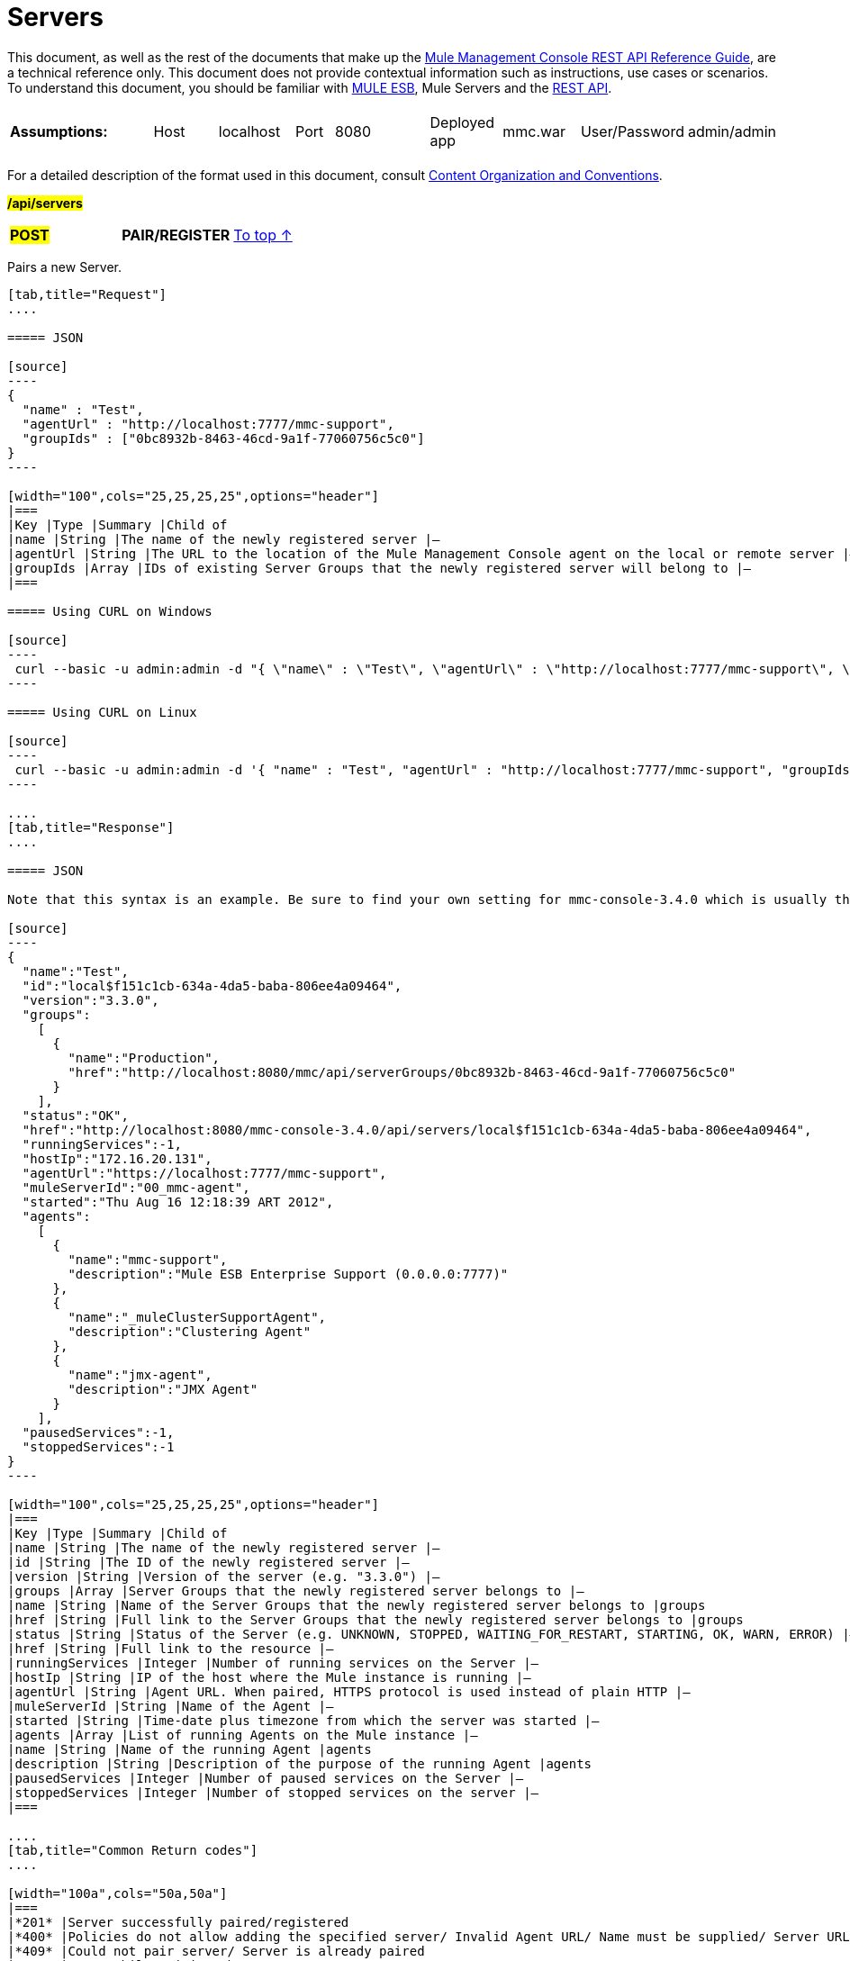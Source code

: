 = Servers

This document, as well as the rest of the documents that make up the link:/documentation/display/current/REST+API+Reference[Mule Management Console REST API Reference Guide], are a technical reference only. This document does not provide contextual information such as instructions, use cases or scenarios. To understand this document, you should be familiar with http://www.mulesoft.org/documentation/display/MULE3USER/Home[MULE ESB], Mule Servers and the link:/documentation/display/current/Using+the+Management+Console+API[REST API].

[width="100a",cols="20a,20a,20a,20a,20a"]
|===
|*Assumptions:* |
[width="100a",cols="50a,50a"]
!===
!Host !localhost
!===

|
[width="100a",cols="50a,50a"]
!===
!Port !8080
!===

|
[width="100a",cols="50a,50a"]
!===
!Deployed app !mmc.war
!===

|
[width="100a",cols="50a,50a"]
!===
!User/Password !admin/admin
!=== 
|===

For a detailed description of the format used in this document, consult link:/documentation/display/current/Using+the+Management+Console+API[Content Organization and Conventions].

#*/api/servers*#

[width="100a",cols="33a,33a,33a"]
|===
|#*POST*#
|*PAIR/REGISTER*
|
link:#Servers-top[To top ↑]
|===

Pairs a new Server.

[tabs]
------
[tab,title="Request"]
....

===== JSON

[source]
----
{
  "name" : "Test",
  "agentUrl" : "http://localhost:7777/mmc-support",
  "groupIds" : ["0bc8932b-8463-46cd-9a1f-77060756c5c0"]
}
----

[width="100",cols="25,25,25,25",options="header"]
|===
|Key |Type |Summary |Child of
|name |String |The name of the newly registered server |—
|agentUrl |String |The URL to the location of the Mule Management Console agent on the local or remote server |—
|groupIds |Array |IDs of existing Server Groups that the newly registered server will belong to |—
|===

===== Using CURL on Windows

[source]
----
 curl --basic -u admin:admin -d "{ \"name\" : \"Test\", \"agentUrl\" : \"http://localhost:7777/mmc-support\", \"groupIds\":[\"0bc8932b-8463-46cd-9a1f-77060756c5c0\"] }" --header "Content-Type: application/json" http://localhost:8080/mmc/api/servers
----

===== Using CURL on Linux

[source]
----
 curl --basic -u admin:admin -d '{ "name" : "Test", "agentUrl" : "http://localhost:7777/mmc-support", "groupIds":["0bc8932b-8463-46cd-9a1f-77060756c5c0"] }' --header 'Content-Type: application/json' http://localhost:8080/mmc/api/servers
----

....
[tab,title="Response"]
....

===== JSON

Note that this syntax is an example. Be sure to find your own setting for mmc-console-3.4.0 which is usually the name of the .war file.

[source]
----
{
  "name":"Test",
  "id":"local$f151c1cb-634a-4da5-baba-806ee4a09464",
  "version":"3.3.0",
  "groups":
    [
      {
        "name":"Production",
        "href":"http://localhost:8080/mmc/api/serverGroups/0bc8932b-8463-46cd-9a1f-77060756c5c0"
      }
    ],
  "status":"OK",
  "href":"http://localhost:8080/mmc-console-3.4.0/api/servers/local$f151c1cb-634a-4da5-baba-806ee4a09464",
  "runningServices":-1,
  "hostIp":"172.16.20.131",
  "agentUrl":"https://localhost:7777/mmc-support",
  "muleServerId":"00_mmc-agent",
  "started":"Thu Aug 16 12:18:39 ART 2012",
  "agents":
    [
      {
        "name":"mmc-support",
        "description":"Mule ESB Enterprise Support (0.0.0.0:7777)"
      },
      {
        "name":"_muleClusterSupportAgent",
        "description":"Clustering Agent"
      },
      {
        "name":"jmx-agent",
        "description":"JMX Agent"
      }
    ],
  "pausedServices":-1,
  "stoppedServices":-1
}
----

[width="100",cols="25,25,25,25",options="header"]
|===
|Key |Type |Summary |Child of
|name |String |The name of the newly registered server |—
|id |String |The ID of the newly registered server |—
|version |String |Version of the server (e.g. "3.3.0") |—
|groups |Array |Server Groups that the newly registered server belongs to |—
|name |String |Name of the Server Groups that the newly registered server belongs to |groups
|href |String |Full link to the Server Groups that the newly registered server belongs to |groups
|status |String |Status of the Server (e.g. UNKNOWN, STOPPED, WAITING_FOR_RESTART, STARTING, OK, WARN, ERROR) |—
|href |String |Full link to the resource |—
|runningServices |Integer |Number of running services on the Server |—
|hostIp |String |IP of the host where the Mule instance is running |—
|agentUrl |String |Agent URL. When paired, HTTPS protocol is used instead of plain HTTP |—
|muleServerId |String |Name of the Agent |—
|started |String |Time-date plus timezone from which the server was started |—
|agents |Array |List of running Agents on the Mule instance |—
|name |String |Name of the running Agent |agents
|description |String |Description of the purpose of the running Agent |agents
|pausedServices |Integer |Number of paused services on the Server |—
|stoppedServices |Integer |Number of stopped services on the server |—
|===

....
[tab,title="Common Return codes"]
....

[width="100a",cols="50a,50a"]
|===
|*201* |Server successfully paired/registered
|*400* |Policies do not allow adding the specified server/ Invalid Agent URL/ Name must be supplied/ Server URL must be supplied/ A server with that name already exists
|*409* |Could not pair server/ Server is already paired
|*500* |Error while pairing the Server
|===

....
[tab,title="MMC version"]
....

[width="100a",cols="50a,50a"]
|===
|From |3.2.2
|===

....
------

[width="100a",cols="33a,33a,33a"]
|===
|*GET*
|*LIST ALL*
|
link:#Servers-top[To top ↑]
|===

Lists all available Servers.

[tabs]
------
[tab,title="Request"]
....

===== SYNTAX

Note that this syntax is an example. Be sure to find your own setting for mmc-console-3.4.0 which is usually the name of the .war file.

[source]
----
GET http://localhost:8080/mmc-console-3.4.0/api/servers[?group={serverGroupId}]
----

[width="100",cols="25,25,25,25",options="header"]
|===
|Key |Type |Summary |Child of
|serverGroupId |String |(Optional) ID of a Server Group. If specified, only servers belonging to that Server Group are displayed. If not specified, results are not filtered |—
|===

===== Using CURL

----
 curl --basic -u admin:admin http://localhost:8080/mmc-console-3.4.0/api/servers
----

....
[tab,title="Response"]
....

===== JSON

Note that this syntax is an example. Be sure to find your own setting for mmc-console-3.4.0 which is usually the name of the .war file.

[source]
----
{
  "total":1,
  "data":
    [
      {
        "name":"Test",
        "id":"local$a89eb3d0-68b9-44a0-9f6b-712b0895f469",
        "version":"3.3.0",
        "groups":
          [
            {
              "name":"Production",
              "href":"http://localhost:8080/mmc-console-3.4.0/api/serverGroups/0bc8932b-8463-46cd-9a1f-77060756c5c0"
            }
          ],
        "status":"OK",
        "href":"http://localhost:8080/mmc-console-3.4.0/api/servers/local$a89eb3d0-68b9-44a0-9f6b-712b0895f469",
        "runningServices":4,"hostIp":"172.16.20.131",
        "agentUrl":"https://localhost:7777/mmc-support",
        "muleServerId":"00_mmc-agent",
        "started":"Thu Aug 16 12:18:39 ART 2012",
        "agents":
          [
            {
              "name":"mmc-support",
              "description":"Mule ESB Enterprise Support (0.0.0.0:7777)"
            },
            {
              "name":"_muleClusterSupportAgent",
              "description":"Clustering Agent"
            },
            {
              "name":"jmx-agent",
              "description":"JMX Agent"
            }
          ],
        "pausedServices":0,
        "stoppedServices":0
      }
    ]
}
----

[width="100",cols="25,25,25,25",options="header"]
|===
|Key |Type |Summary |Child of
|total |Integer |Number of available registered servers |—
|data |Array |Available servers details |—
|name |String |The name of the newly registered server |data
|id |String |The ID of the newly registered server |data
|version |String |Version of the server |data
|groups |Array |Server Groups that the newly registered server belongs to |data
|name |String |Name of the Server Groups that the newly registered server belongs to |groups
|status |String |Status of the Server (e.g. OK, STOPPED) |—
|href |String |Full link to the Server Groups that the newly registered server belongs to |groups
|runningServices |Integer |IntegerNumber of running services on the Server |data
|hostIp |String |IP of the host where the Mule instance is running |data
|agentUrl |String |Agent URL. When paired, the HTTPS protocol is used instead of plain HTTP |data
|muleServerId |String |Name of the Agent |data
|started |String |Time-date plus timezone from which the server was started |data
|agents |Array |List of running Agents on the Mule instance |data
|name |String |Name of the running Agent |agents
|description |String |Description of the running Agent purpose |agents
|pausedServices |Integer |Number of paused services on the Server |data
|stoppedServices |Integer |Number of stopped services on the server |data
|===

....
[tab,title="Common Return codes"]
....

[width="100a",cols="50a,50a"]
|===
|*200* |The operation was successful
|*401* |Unauthorized user
|*404* |A server group with that ID was not found
|===

....
[tab,title="MMC version"]
....

[width="100a",cols="50a,50a"]
|===
|From |3.2.2
|===

....
------

#*/api/server/\{serverId}*#

[width="100a",cols="33a,33a,33a"]
|===
|
*GET*
|
===== LIST
|
link:#Servers-top[To top ↑]
|===

Lists details for a specific Server.

[tabs]
------
[tab,title="Request"]
....

===== SYNTAX

Note that this syntax is an example. Be sure to find your own setting for mmc-console-3.4.0 which is usually the name of the .war file.

[source]
----
GET http://localhost:8080/mmc-console-3.4.0/api/servers/{serverId}
----

[width="100",cols="25,25,25,25",options="header"]
|===
|Key |Type |Summary |Child of
|serverId |String |ID of the server to be listed. Invoke link:#Servers-listAll[LIST ALL] to obtain it |—
|===

===== Using CURL on Windows

----
 curl --basic -u admin:admin http://localhost:8080/mmc-console-3.4.0/api/servers/local$97e3c184-09ed-423e-a5a5-9b94713a9e36
----

===== Using CURL on Linux

----
 curl --basic -u admin:admin 'http://localhost:8080/mmc-console-3.4.0/api/servers/local$97e3c184-09ed-423e-a5a5-9b94713a9e36'
----

....
[tab,title="Response"]
....

===== JSON

[source]
----
{
  "name":"Test",
  "id":"local$a89eb3d0-68b9-44a0-9f6b-712b0895f469",
  "version":"3.3.0",
  "groups":
    [
      {
        "name":"Production",
        "href":"http://localhost:8080/mmc-console-3.4.0/api/serverGroups/0bc8932b-8463-46cd-9a1f-77060756c5c0"
      }
    ],
  "status":"OK",
  "href":"http://localhost:8080/mmc-console-3.4.0/api/servers/local$a89eb3d0-68b9-44a0-9f6b-712b0895f469",
  "runningServices":4,
  "hostIp":"172.16.20.131",
  "agentUrl":"https://localhost:7777/mmc-support",
  "muleServerId":"00_mmc-agent",
  "started":"Thu Aug 16 12:18:39 ART 2012",
  "agents":
    [
      {
        "name":"mmc-support",
        "description":"Mule ESB Enterprise Support (0.0.0.0:7777)"
      },
      {
        "name":"_muleClusterSupportAgent",
        "description":"Clustering Agent"
      },
      {
        "name":"jmx-agent",
        "description":"JMX Agent"
      }
    ],
  "pausedServices":0,
  "stoppedServices":0
}
----

[width="100",cols="25,25,25,25",options="header"]
|===
|Key |Type |Summary |Child of
|name |String |The name of the newly registered server |—
|id |String |The ID of the newly registered server |—
|version |String |Version of the server |—
|groups |Array |Server Groups that the newly registered server belongs to |—
|name |String |Name of the Server Groups that the newly registered server belongs to |groups
|href |String |Full link to the Server Groups that the newly registered server belongs to |groups
|status |String |Status of the Server (e.g. OK, STOPPED) |—
|href |String |Full link to the Server Groups that the newly registered server belongs to |groups
|runningServices |Integer |Number of running services on the Server |—
|hostIp |String |IP of the host where the Mule instance is running |—
|agentUrl |String |Agent URL. When paired, the HTTPS protocol is used instead of plain HTTP |—
|muleServerId |String |Name of the Agent |—
|started |String |Time-date plus timezone from which the server was started |—
|agents |Array |List of running Agents on the Mule instance |—
|name |String |Name of the running Agent |agents
|description |String |Description of the running Agent purpose |agents
|pausedServices |Integer |Number of paused services on the Server |—
|stoppedServices |Integer |Number of stopped services on the server |—
|===

....
[tab,title="Common Return codes"]
....

[width="100a",cols="50a,50a"]
|===
|*401* |Unauthorized user
|*404* |A server with that ID was not found
|===

....
[tab,title="MMC version"]
....

[width="100a",cols="50a,50a"]
|===
|From |3.2.2
|===

....
------

[width="100a",cols="33a,33a,33a"]
|===
|
#*DELETE*#
|
===== UNPAIR/UNREGISTER
|
link:#Servers-top[To top ↑]
|===

Unpairs/unregister a specific Server.

[tabs]
------
[tab,title="Request"]
....

===== SYNTAX

Note that this syntax is an example. Be sure to find your own setting for mmc-console-3.4.0 which is usually the name of the .war file.

[source]
----
DELETE http://localhost:8080/mmc-console-3.4.0/api/servers/{serverId}
----

[width="100",cols="25,25,25,25",options="header"]
|===
|Key |Type |Summary |Child of
|serverId |String |Id of the server to be unpaired/unregistered. Invoke link:#Servers-listAll[LIST ALL] to obtain it |—
|===

===== Using CURL on Windows

[source]
----
 curl --basic -u admin:admin -X DELETE http://localhost:8080/mmc-console-3.4.0/api/servers/local$a89eb3d0-68b9-44a0-9f6b-712b0895f469
----

===== Using CURL on Linux

[source]
----
 curl --basic -u admin:admin -X DELETE 'http://localhost:8080/mmc-console-3.4.0/api/servers/local$a89eb3d0-68b9-44a0-9f6b-712b0895f469'
----

....
[tab,title="Response"]
....

===== JSON

`200 OK`

....
[tab,title="Common Return codes"]
....

[width="100a",cols="50a,50a"]
|===
|*200* |The operation was successful
|*401* |Unauthorized user
|*404* |A Server with that ID was not found
|*500* |Error while unregistering the server
|===

....
[tab,title="MMC version"]
....

[width="100a",cols="50a,50a"]
|===
|From |3.2.2
|===

....
------

*/api/servers/\{serverId}*

[width="100a",cols="33a,33a,33a"]
|===
|#*PUT*#
|*UPDATE*
|
link:#Servers-top[To top ↑]
|===

Updates a specific Server.

[tabs]
------
[tab,title="Request"]
....

===== JSON

[source]
----
{
  "name": "New Server Name",
  "groups":
    [
      "local$1b8ee6e2-043c-403c-b404-af3aa74d6f92", "local$1b8ee6e5-047c-403c-b404-af3aa74d6f59"
    ]
}
----

[width="100",cols="25,25,25,25",options="header"]
|===
|Key |Type |Summary |Child of
|name |String |New name for the Server |—
|groups |Array |List of Server Groups that the Server will belong to |—
|===

===== Using CURL on Windows

[source]
----
 curl --basic -u admin:admin -X PUT -d "{ \"name\" : \"New Server Name\", \"groups\":[{\"href\":\"0bc8932b-8463-46cd-9a1f-77060756c5c0\"}]}" --header "Content-Type: application/json" http://localhost:8080/mmc-console-3.4.0/api/servers/local$a89eb3d0-68b9-44a0-9f6b-712b0895f469
----

===== Using CURL on Linux

[source]
----
 curl --basic -u admin:admin -X PUT -d '{"name" : "New Server Name", "groups":[{"href":"0bc8932b-8463-46cd-9a1f-77060756c5c0"}]}' --header 'Content-Type: application/json' 'http://localhost:8080/mmc-console-3.4.0/api/servers/local$a89eb3d0-68b9-44a0-9f6b-712b0895f469'
----

....
[tab,title="Response"]
....

===== JSON

Note that this syntax is an example. Be sure to find your own setting for mmc-console-3.4.0 which is usually the name of the .war file.

[source]
----
{
  "name":"New Server Name",
  "id":"local$a89eb3d0-68b9-44a0-9f6b-712b0895f469",
  "version":"3.3.0",
  "groups":
    [
      {
        "name":"Production",
        "href":"http://localhost:8080/mmc-console-3.4.0/api/serverGroups/0bc8932b-8463-46cd-9a1f-77060756c5c0"
      }
    ],
  "status":"OK",
  "href":"http://localhost:8080/mmc-console-3.4.0/api/servers/local$a89eb3d0-68b9-44a0-9f6b-712b0895f469",
  "runningServices":4,
  "hostIp":"172.16.20.131",
  "agentUrl":"https://localhost:7777/mmc-support",
  "muleServerId":"00_mmc-agent",
  "started":"Thu Aug 16 12:18:39 ART 2012",
  "agents":
    [
      {
        "name":"mmc-support",
        "description":"Mule ESB Enterprise Support (0.0.0.0:7777)"
      },
      {
        "name":"_muleClusterSupportAgent",
        "description":"Clustering Agent"
      },
      {
        "name":"jmx-agent",
        "description":"JMX Agent"
      }
    ],
  "pausedServices":0,
  "stoppedServices":0
}
----

[width="100",cols="25,25,25,25",options="header"]
|===
|Key |Type |Summary |Child of
|name |String |The name of the newly registered server |—
|id |String |The ID of the newly registered server |—
|version |String |Version of the server |—
|groups |Array |Server Groups that the newly registered server belongs to |—
|name |String |Name of the Server Groups that the newly registered server belongs to |groups
|status |String |Status of the Server (e.g. OK, STOPPED) |—
|href |String |Full link to the Server Groups that the newly registered server belongs to |groups
|runningServices |Integer |Number of running services on the Server |—
|hostIp |String |IP of the host where the Mule instance is running |—
|agentUrl |String |Agent URL. When paired, the HTTPS protocol is used instead of plain HTTP |—
|muleServerId |String |Name of the Agent |—
|started |String |Time-date plus timezone from which the server was started |—
|agents |Array |List of running Agents on the Mule instance |—
|name |String |Name of the running Agent |agents
|description |String |Description of the running Agent purpose |agents
|pausedServices |Integer |Number of paused services on the Server |—
|stoppedServices |Integer |Number of stopped services on the server |—
|===

....
[tab,title="Common Return codes"]
....

[width="100a",cols="50a,50a"]
|===
|*200* |The operation was successful
|*401* |Unauthorized user
|*404* |A Server with that ID was not found
|*500* |Error while updating server
|===

....
[tab,title="MMC version"]
....

[width="100a",cols="50a,50a"]
|===
|From |3.2.2
|===

....
------

#*/api/servers/\{serverId}/applications*#

[width="100a",cols="33a,33a,33a"]
|===
|#*GET*#
|*LIST APPLICATIONS*
|
link:#Servers-top[To top ↑]
|===

Lists all available deployed applications on a specific Server.

[tabs]
------
[tab,title="Request"]
....

===== SYNTAX

Note that this syntax is an example. Be sure to find your own setting for mmc-console-3.4.0 which is usually the name of the .war file. Further, serverId must reference your own server.

[source]
----
GET http://localhost:8080/mmc-console-3.4.0/api/servers/{serverId}/applications
----

[width="100",cols="25,25,25,25",options="header"]
|===
|Key |Type |Summary |Child of
|serverId |String |ID of a Server |—
|===

===== Using CURL on Windows

[source]
----
 curl --basic -u admin:admin http://localhost:8080/mmc-console-3.4.0/api/servers/local$a89eb3d0-68b9-44a0-9f6b-712b0895f469/applications
----

===== Using CURL on Linux

[source]
----
 curl --basic -u admin:admin 'http://localhost:8080/mmc-console-3.4.0/api/servers/local$a89eb3d0-68b9-44a0-9f6b-712b0895f469/applications'
----

....
[tab,title="Response"]
....

===== JSON

[source]
----
{
  "total":3,
  "data":[
    {
      "name":"mule-example-hello",
      "status":"STARTED",
      "configResources": ["mule-config.xml"],
      "appProperties":
        {
          "app.home":"C:\\mule-enterprise-standalone\\apps\\mule-example-hello",
          "app.name":"mule-example-hello"
        },
      "redeploymentEnabled":true,
      "parentFirstClassLoader":false
    },
    {
      "name":"00_mmc-agent",
      "status":"STARTED",
      "configResources":["mule-config.xml"],
      "appProperties":
        {
          "app.home":"C:\\mule-enterprise-standalone\\apps\\00_mmc-agent",
          "app.name":"00_mmc-agent"
        },
      "redeploymentEnabled":false,
      "parentFirstClassLoader":false
    },
    {
      "name":"default",
      "status":"STARTED",
      "configResources":["mule-config.xml"],
      "appProperties":
        {
          "app.home":"C:\\mule-enterprise-standalone\\apps\\default",
          "app.name":"default"
        },
      "redeploymentEnabled":true,
      "parentFirstClassLoader":false
    }
  ]
}
----

[width="100",cols="25,25,25,25",options="header"]
|===
|Key |Type |Summary |Child of
|total |Integer |Number of applications currently deployed |—
|data |Array |List of deployed applications |—
|name |String |Name of the application |data
|status |String |Status of the deployed application |data
|configResources |Array |List of files specifying flow(s) configuration |data
|appProperties |Array |Properties of the deployed application |data
|app.home |String |Fully qualified path to the application |appProperties
|app.name |String |Application name |appProperties
|redeploymentEnabled |Boolean |If true, application can be redeployed |data
|parentFirstClassLoader |Boolean |[DEPRECATED] |data
|===

....
[tab,title="Common Return codes"]
....

[width="100a",cols="50a,50a"]
|===
|*200* |The operation was successful
|===

....
[tab,title="MMC version"]
....

[width="100a",cols="50a,50a"]
|===
|From |3.2.2
|===

....
------

#*/api/servers/\{serverId}/restart*#

[width="100a",cols="33a,33a,33a"]
|===
|*POST*
|*PERFORM RESTART*
|
link:#Servers-top[To top ↑]
|===

Restarts a Server.

[tabs]
------
[tab,title="Request"]
....

===== SYNTAX

Note that this syntax is an example. Be sure to find your own setting for mmc-console-3.4.0 which is usually the name of the .war file. Further, serverId must reference your own server.

`POST http://localhost:8080/mmc-console-3.4.0/api/servers/{serverId}/restart`

[width="100",cols="25,25,25,25",options="header"]
|===
|Key |Type |Summary |Child of
|serverId |String |ID of a registered server |—
|===

===== Using CURL on Windows

[source]
----
 curl --basic -u admin:admin http://localhost:8080/mmc-console-3.4.0/api/servers/local$a89eb3d0-68b9-44a0-9f6b-712b0895f469/restart
----

===== Using CURL on Linux

[source]
----
 curl --basic -u admin:admin 'http://localhost:8080/mmc-console-3.4.0/api/servers/local$a89eb3d0-68b9-44a0-9f6b-712b0895f469/restart'
----

....
[tab,title="Response"]
....

===== JSON

`200 OK`

....
[tab,title="Common Return codes"]
....

[width="100a",cols="50a,50a"]
|===
|*200* |The operation was successful
|*500* |Internal server error
|===

....
[tab,title="MMC version"]
....

[width="100a",cols="50a,50a"]
|===
|From |3.2.2
|===

....
------

#*/api/servers/\{serverId}/stop*#

[width="100a",cols="33a,33a,33a"]
|===
|*POST*
|*PERFORM STOP*
|
link:#Servers-top[To top ↑]
|===

Stops a Server.

[tabs]
------
[tab,title="Request"]
....

===== SYNTAX

Note that this syntax is an example. Be sure to find your own setting for mmc-console-3.4.0 which is usually the name of the .war file. Further, serverId must reference your own server.

[source]
----
POST http://localhost:8080/mmc-console-3.4.0/api/servers/{serverId}/stop
----

[width="100",cols="25,25,25,25",options="header"]
|===
|Key |Type |Summary |Child of
|serverId |String |ID of a registered server |—
|===

===== Using CURL on Windows

[source]
----
 curl --basic -u admin:admin http://localhost:8080/mmc-console-3.4.0/api/servers/local$a89eb3d0-68b9-44a0-9f6b-712b0895f469/stop
----

===== Using CURL on Linux

[source]
----
 curl --basic -u admin:admin 'http://localhost:8080/mmc-console-3.4.0/api/servers/local$a89eb3d0-68b9-44a0-9f6b-712b0895f469/stop'
----

....
[tab,title="Response"]
....

===== JSON

`200 OK`

....
[tab,title="Common Return codes"]
....

[width="100a",cols="50a,50a"]
|===
|*200* |The operation was successful
|*500* |Internal server error
|===

....
[tab,title="MMC version"]
....

[width="100a",cols="50a,50a"]
|===
|From |3.2.2
|===
....
------

== Server Files

#*/api/server/\{serverId}/files*#

[width="100a",cols="33a,33a,33a"]
|===
|*GET*
|*LIST FILES*
|
link:#Servers-top[To top ↑]
|===

Lists files on a specific Server.

[tabs]
------
[tab,title="Request"]
....

===== SYNTAX

Note that this syntax is an example. Be sure to find your own setting for mmc-console-3.4.0 which is usually the name of the .war file. Further, serverId must reference your own server.

`GET http://localhost:8080/mmc-console-3.4.0/api/servers/{serverId}/files`

[width="100",cols="25,25,25,25",options="header"]
|===
|Key |Type |Summary |Child of
|serverId |String |ID of the server to be listed. Invoke link:#Servers-listAll[LIST ALL] to obtain it |—
|===

===== Using CURL on Windows

[source]
----
 curl --basic -u admin:admin http://localhost:8080/mmc-console-3.4.0/api/servers/local$97e3c184-09ed-423e-a5a5-9b94713a9e36/files
----

===== Using CURL on Linux

[source]
----
 curl --basic -u admin:admin 'http://localhost:8080/mmc-console-3.4.0/api/servers/local$97e3c184-09ed-423e-a5a5-9b94713a9e36/files'
----

....
[tab,title="Response"]
....

[source]
----
{
  "total":12,
  "data":
    [
      {
        "name":".mule",
        "size":4096,
        "absolutePath":"C:\\mule-enterprise-standalone\\.mule",
        "directory":true,
        "lastModified":1345835067600,
        "friendlySize":"",
        "userCanExecute":true,
        "userCanRead":true,
        "userCanWrite":true,
        "friendlyName":".mule/"
      },
    "..."
      {
        "name":"README.txt",
        "size":4559,
        "absolutePath":"C:\\mule-enterprise-standalone\\README.txt",
        "directory":false,
        "lastModified":1339032294000,
        "friendlySize":"4 KB",
        "userCanExecute":true,
        "userCanRead":true,
        "userCanWrite":true,
        "friendlyName":"README.txt"
      }
    ]
}
----


===== JSON

[width="100",cols="25,25,25,25",options="header"]
|===
|Key |Type |Summary |Child of
|total |Integer |Number of detected files and folders at root folder level |—
|data |Array |List of files and folders detected at root folder level |—
|name |String |Name of the file |data
|size |integer |Size of the file in bytes |
|absolutePath |String |Absolute path of the file/folder |-
|directory |Boolean |True if the entry is a directory |data
|lastModified |Long |Last modified time since epoch |data
|friendlySize |String |Human readable size of the file |appProperties
|userCanExecute |Boolean |True if User can execute the file |-
|userCanRead |Boolean |True if User can read the file |-
|friendlyName |String |Friendly name of the file |-
|===

....
[tab,title="Common Return codes"]
....

[width="100a",cols="50a,50a"]
|===
|200 |The operation was successful
|404 |The location does not exist
|405 |Unauthorized user
|===

....
[tab,title="MMC version"]
....

[width="100a",cols="50a,50a"]
|===
|From |3.2.2
|===

....
------

#*/api/server/\{serverId}/files/\{relative path to file}*#

[width="100a",cols="33a,33a,33a"]
|===
|#*GET*#
|*LIST FILE*
|
link:#Servers-top[To top ↑]
|===

Get a specific file from a specific Server.

[tabs]
------
[tab,title="Request"]
....

===== SYNTAX

Note that this syntax is an example. Be sure to find your own setting for mmc-console-3.4.0 which is usually the name of the .war file. Further, serverId must reference your own server.

`GET http://localhost:8080/mmc-console-3.4.0/api/servers/{serverId}/files/{relativePathToFile}[?metadata=true]`

[width="100",cols="25,25,25,25",options="header"]
|===
|Key |Type |Summary |Child of
|serverId |String |ID of the server to be listed. Invoke link:#Servers-listAll[LIST ALL] to obtain it |—
|relativePathToFile |String |Relative path to a specific file from the root folder of the server |—
|metadata |Boolean |(Optional) If false, file is returned, if true, high level file description is returned. Default value is false. |—
|===

===== Using CURL on Windows

[source]
----
 curl --basic -u admin:admin http://localhost:8080/mmc-console-3.4.0/api/servers/local$24600824-af33-4394-8e39-93f9fcf4faae/files/bin/mule
----

===== Using CURL on Linux

[source]
----
 curl --basic -u admin:admin 'http://localhost:8080/mmc-console-3.4.0/api/servers/local$24600824-af33-4394-8e39-93f9fcf4faae/files/bin/mule'
----

....
[tab,title="Response"]
....

[source]
----
Metadata=false
[Actual file]
 
Metadata=true:
{
  "name":"mule",
  "size":20237,
  "absolutePath":"C:\\mule-enterprise-standalone\\bin\\mule",
  "directory":false,
  "lastModified":1345598472000,
  "friendlySize":"19 KB",
  "userCanExecute":true,
  "userCanRead":true,
  "userCanWrite":true,
  "friendlyName":"mule"
}
----

===== JSON

[width="100",cols="25,25,25,25",options="header"]
|===
|Key |Type |Summary |Child of
|name |String |Name of the file |—
|size |Long |Syze of the file in bytes |—
|absolutePath |String |Absolute path of the file |—
|directory |Boolean |True if the entry is a directory |—
|lastModified |Long |Last modified time since epoch |—
|friendlySize |String |Human readable size of the file |—
|userCanExecute |Boolean |True if User can execute the file |—
|userCanRead |Boolean |True if User can read the file |—
|userCanWrite |Boolean |True if User can write the file |—
|friendlyName |String |Friendly name of the file |—
|===

....
[tab,title="Common Return codes"]
....

[width="100a",cols="50a,50a"]
|===
|*200* |The operation was successful
|*404* |The location does not exist
|===

....
[tab,title="MMC version"]
....

[width="100a",cols="50a,50a"]
|===
|From |3.2.2
|===

....
------

#*/api/server/\{serverId}/files/\{relative path to file to be created}*#

[width="100a",cols="33a,33a,33a"]
|===
|*POST*
|*CREATE REMOTE FILE*
|
link:#Servers-top[To top ↑]
|===

Creates a new file in the specified server and folder.
The source of the new file can be an existing file, or inline content.
EOL from the source is converted to the native representation of the platform where the agent is running.

[tabs]
------
[tab,title="Request"]
....

===== SYNTAX

Note that this syntax is an example. Be sure to find your own setting for mmc-console-3.4.0 which is usually the name of the .war file. Further, serverId must reference your own server.

`POST http://localhost:8080/mmc-console-3.4.0/api/server/{serverId}/files/{relative path to file to be created}`

[width="100",cols="25,25,25,25",options="header"]
|===
|Key |Type |Summary |Child of
|serverId |String |ID of a registered server |—
|relative path to file to be created |String |Eg. myLog/myUser/myFile.txt |—
|===

===== Using CURL on Windows

[source]
----
 curl --basic -u admin:admin -v --header "Content-Type:application/octet-stream" --data-binary "@test.xml" http://localhost:8080/mmc-console-3.4.0/api/servers/local$24600824-af33-4394-8e39-93f9fcf4faae/files/logs/fileOnLogsFolder.txt
----

===== Using CURL on Linux

[source]
----
- curl --basic -u admin:admin -v --header 'Content-Type:application/octet-stream' --data-binary '@test.xml' 'http://localhost:8080/mmc-console-3.4.0/api/servers/local$24600824-af33-4394-8e39-93f9fcf4faae/files/logs/fileOnLogsFolder.txt'
----

* "test.xml" is the source file in the example. You can provide full path or file name. In the last case, the file should be placed at the same folder than the one containing the curl executable.
* "@" is mandatory when specifying the source file is you want to copy the file contents. If "@"is not specified, then the new file being created will have the inline content itself as source (e.g. test.xml in this case).
* "fileOnLogsFolder.txt" in the example is the file to be created on the specified folder.

....
[tab,title="Response"]
....

===== JSON

`200 OK`

....
[tab,title="Common Return codes"]
....

[width="100a",cols="50a,50a"]
|===
|*200* |The operation was successful
|*500* |Internal error
|===

....
[tab,title="MMC version"]
....

[width="100a",cols="50a,50a"]
|===
|From |3.2.2
|===
....
------

[width="100a",cols="33a,33a,33a"]
|===
|*PUT*
|*UPDATE/REPLACE REMOTE FILE*
|
link:#Servers-top[To top ↑]
|===

Replaces a target file with the provided source file (or inline content) on the specified server and folder.

EOL from source is converted to a native representation of the platform where the agent is running.

[tabs]
------
[tab,title="Request"]
....

===== SYNTAX

Note that this syntax is an example. Be sure to find your own setting for mmc-console-3.4.0 which is usually the name of the .war file. Further, serverId must reference your own server.

`PUT http://localhost:8080/mmc-console-3.4.0/api/server/{serverId}/files/{relative path to file to be replaced}`

[width="100",cols="25,25,25,25",options="header"]
|===
|Key |Type |Summary |Child of
|serverId |String |ID of a registered server |—
|relative path to file to be replaced |String |Eg. myLog/myUser/myFile.txt |—
|===

===== Using CURL on Windows

[source]
----
 curl --basic -u admin:admin -X PUT --header "Content-Type:application/octet-stream" --data-binary "@test.xml" http://localhost:8080/mmc-console-3.4.0/api/servers/local$24600824-af33-4394-8e39-93f9fcf4faae/files/logs/fileOnLogsFolder.txt
----

===== Using CURL on Linux

[source]
----
 curl --basic -u admin:admin -X PUT --header 'Content-Type:application/octet-stream' --data-binary '@test.xml' 'http://localhost:8080/mmc-console-3.4.0/api/servers/local$24600824-af33-4394-8e39-93f9fcf4faae/files/logs/fileOnLogsFolder.txt'
----

* "test.xml" is the source file in the example. You can provide full path or file name. In the last case, the file should be placed at the same folder than the one containing the curl executable.
* "@" is mandatory when specifying the source file is you want to copy the file contents. If "@"is not specified, then the new file being created will have the inline content itself as source (e.g. test.xml in this case).
* In the example above, "fileOnLogsFolder.txt" is the file to be replaced on the specified folder.

....
[tab,title="Response"]
....

===== JSON

`200 OK`

....
[tab,title="Common Return codes"]
....

[width="100a",cols="50a,50a"]
|===
|*200* |The operation was successful
|*404* |File not found
|*405* |Unauthorized user
|*500* |Could not upload file
|===

....
[tab,title="MMC version"]
....

[width="100a",cols="50a,50a"]
|===
|From |3.2.2
|===

....
------

[width="100a",cols="33a,33a,33a"]
|===
|*DELETE*
|*DELETE REMOTE FILE*
|
link:#Servers-top[To top ↑]
|===

Deletes a target file on the specified server and folder.

[tabs]
------
[tab,title="Request"]
....

===== SYNTAX

Note that this syntax is an example. Be sure to find your own setting for mmc-console-3.4.0 which is usually the name of the .war file. Further, serverId must reference your own server.

`DELETE http://localhost:8080/mmc-console-3.4.0/api/server/{serverId}/files/{relative path to file to be deleted}`

[width="100",cols="25,25,25,25",options="header"]
|===
|Key |Type |Summary |Child of
|serverId |String |ID of a registered server |—
|relative path to file to be deleted |String |Eg. myLog/myUser/myFile.txt |—
|===

===== Using CURL on Windows

[source]
----
 curl --basic -u admin:admin -X DELETE http://localhost:8080/mmc-console-3.4.0/api/servers/local$24600824-af33-4394-8e39-93f9fcf4faae/files/logs/fileOnLogsFolder.txt
----

===== Using CURL on Linux

[source]
---- curl --basic -u admin:admin -X DELETE 'http://localhost:8080/mmc-console-3.4.0/api/servers/local$24600824-af33-4394-8e39-93f9fcf4faae/files/logs/fileOnLogsFolder.txt'
----

* "fileOnLogsFolder.txt" in the example is the file to be deleted on the specified folder.

....
[tab,title="Response"]
....

===== JSON

`200 OK`

....
[tab,title="Common Return codes"]
....

[width="100a",cols="50a,50a"]
|===
|*200* |The operation was successful
|===

....
[tab,title="MMC version"]
....

[width="100a",cols="50a,50a"]
|===
|From |3.2.2
|===

....
------

== Server Flows

#*/api/server/\{serverId}/flows*#

[width="100a",cols="33a,33a,33a"]
|===
|#*GET*#
|*LIST FLOWS*
|
link:#Servers-top[To top ↑]
|===

Lists available flows on a specific Server.

[tabs]
------
[tab,title="Request"]
....

===== SYNTAX

Note that this syntax is an example. Be sure to find your own setting for mmc-console-3.4.0 which is usually the name of the .war file. Further, serverId must reference your own server.

`GET http://localhost:8080/mmc-console-3.4.0/api/servers/{serverId}/flows[?refreshStats=TRUE|FALSE]`

[width="100",cols="25,25,25,25",options="header"]
|===
|Key |Type |Summary |Child of
|serverId |String |ID of the server to be listed. Invoke link:#Servers-listAll[LIST ALL] to obtain it |—
|refreshStats |Boolean |(Optional) If true, forces stats refresh |—
|===

===== Using CURL on Windows

[source]
----
 curl --basic -u admin:admin http://localhost:8080/mmc-console-3.4.0/api/servers/local$97e3c184-09ed-423e-a5a5-9b94713a9e36/flows
----

===== Using CURL on Linux

[source]
----
 curl --basic -u admin:admin 'http://localhost:8080/mmc-console-3.4.0/api/servers/local$97e3c184-09ed-423e-a5a5-9b94713a9e36/flows'
----

....
[tab,title="Response"]
....

===== JSON

[source]
----
{
  "total":4,
  "data":
    [
      {
        "id":"local$35443304-3a90-43f3-a26e-df3eaf03936e/Hello World",
        "type":"flow",
        "status":"RUNNING",
        "serverId":"local$35443304-3a90-43f3-a26e-df3eaf03936e",
        "auditStatus":"DISABLED",
        "flowId":
          {
            "name":"Hello World",
            "fullName":"Hello World [mule-example-hello]",
            "application":"mule-example-hello",
            "definedInApplication":true
          },
        "asyncEventsReceived":0,
        "executionErrors":0,
        "fatalErrors":0,
        "inboundEndpoints":
          [
            "http://localhost:8888","servlet://name","vm://greeter"
          ],
        "syncEventsReceived":0,
        "totalEventsReceived":0,
        "averageProcessingTime":0,
        "minProcessingTime":0,
        "maxProcessingTime":0,
        "totalProcessingTime":0,
        "processedEvents":0,
        "favorite":false
      },
      "..."
    ]
}
----

[width="100",cols="25,25,25,25",options="header"]
|===
|Key |Type |Summary |Child of
|total |Integer |Number of available flows detected on the specified Server |—
|data |Array |List of available flows detected on the specified Server |—
|id |String |ID of the flow |data
|type |String |The type of the flow (e.g. a service or a simple flow) |data
|status |String |Status of the flow (i.e. RUNNING, STOPPING, PAUSED, STOPPED) |data
|serverId |String |ID of the Server where the flow runs |data
|auditStatus |String |If audit status enable, agent audits each call to the message. Default value: "DISABLED". Possible values: "CAPTURING", "PAUSED", "DISABLED", "FULL" |data
|flowId |List |Details that make a flow unique |data
|name |String |Flow name. When used as part of a URL, any spaces present are replaced by "%20" |flowId
|fullName |String |Full name of the flow |flowId
|application |String |The name of the application using the flow |flowId
|definedInApplication |Boolean |If false, then flow is executed as part of embeded Mule instance |flowId
|asyncEventsReceived |Integer |The number of asynchronous events received |data
|executionErrors |Integer |The number of execution errors |data
|fatalErrors |Integer |The number of fatal errors |data
|inboundEndpoints |Array |List of all inbound endpoints belonging to the flow. Information about inbound endpoint includes protocol, host and port (if applicable), or flow name. Example: vm://greeter |data
|syncEventsReceived |Integer |The number of synchronous events that were received |data
|totalEventsReceived |Integer |The total number of messages received by the flow |data
|averageProcessingTime |Integer |The average amount of time in seconds that the flow takes to process a message |data
|minProcessingTime |Integer |The minimum time in seconds that the flow takes to process a message |data
|maxProcessingTime |Integer |The maximum time in seconds that the flow takes to process a message |data
|totalProcessingTime |Integer |The total amount of time in seconds that the flow takes to process all messages |data
|processedEvents |Integer |The number of messages processed by the flow |data
|favorite |Boolean |True if identified as favorite flow |data
|===

....
[tab,title="Common Return codes"]
....

[width="100a",cols="50a,50a"]
|===
|*200* |The operation was successful
|*404* |The specified server is currently down
|*500* |Error while listing flows
|===

....
[tab,title="MMC version"]
....

[width="100a",cols="50a,50a"]
|===
|From |3.2.2
|===

....
------

#*/api/server/\{serverId}/flows/\{flowName}/\{applicationName}/start*#

[width="100a",cols="33a,33a,33a"]
|===
|#*POST*#
|*PERFORM FLOW START*
|
link:#Servers-top[To top ↑]
|===

Starts a specific flow.

[tabs]
------
[tab,title="Request"]
....

===== SYNTAX

Note that this syntax is an example. Be sure to find your own setting for mmc-console-3.4.0 which is usually the name of the .war file. Further, serverId must reference your own server.

`POST http://localhost:8080/mmc-console-3.4.0/api/servers/{serverId}/flows/{flowName}/{applicationName}/start`

[width="100",cols="25,25,25,25",options="header"]
|===
|Key |Type |Summary |Child of
|serverId |String |ID of the server to be listed. Invoke link:#Servers-listAll[LIST ALL] to obtain it |—
|flowName |String |Name of the flow whose endpoints will be determined |—
|applicationName |String |Application Name to which the flow belongs to |—
|===

===== Using CURL on Windows

----
curl --basic -u admin:admin -X POST http://localhost:8080/mmc-console-3.4.0/api/servers/local$24600824-af33-4394-8e39-93f9fcf4faae/flows/Hello%20World/mule-example-hello/start
----

===== Using CURL on Linux

----
 curl --basic -u admin:admin -X POST 'http://localhost:8080/mmc-console-3.4.0/api/servers/local$24600824-af33-4394-8e39-93f9fcf4faae/flows/Hello%20World/mule-example-hello/start'
----

....
[tab,title="Response"]
....

===== JSON

`The flow started successfully`

[NOTE]
====
If flow is already started, the following message is returned:

`{"message":"Error while starting flow"}`
====

....
[tab,title="Common Return codes"]
....

[width="100a",cols="50a,50a"]
|===
|*200* |The operation was successful
|*404* |Flow doesn't exist
|*500* |Error while starting flow
|===

....
[tab,title="MMC version"]
....

[width="100a",cols="50a,50a"]
|===
|From |3.2.2
|===
....
------

#*/api/server/\{serverId}/flows/\{flowName}/\{applicationName}/stop*#

[width="100a",cols="33a,33a,33a"]
|===
|
#*POST*#
|
===== PERFORM FLOW STOP
|
link:#Servers-top[To top ↑]
|===

Stops a specific flow.

[tabs]
------
[tab,title="Request"]
....

===== SYNTAX

Note that this syntax is an example. Be sure to find your own setting for mmc-console-3.4.0 which is usually the name of the .war file. Further, serverId must reference your own server.

`POST http://localhost:8080/mmc-console-3.4.0/api/servers/{serverId}/flows/{flowName}/{applicationName}/stop`

[width="100",cols="25,25,25,25",options="header"]
|===
|Key |Type |Summary |Child of
|serverId |String |ID of the server to be listed. Invoke link:#Servers-listAll[LIST ALL] to obtain it |—
|flowName |String |Name of the flow whose endpoints will be determined |—
|applicationName |String |Application Name to which the flow belongs to |—
|===

===== Using CURL on Windows

[source]
----
curl --basic -u admin:admin -X POST http://localhost:8080/mmc-console-3.4.0/api/servers/local$24600824-af33-4394-8e39-93f9fcf4faae/flows/Hello%20World/mule-example-hello/stop
----

===== Using CURL on Linux

[source]
----
 curl --basic -u admin:admin -X POST 'http://localhost:8080/mmc-console-3.4.0/api/servers/local$24600824-af33-4394-8e39-93f9fcf4faae/flows/Hello%20World/mule-example-hello/stop'
----

....
[tab,title="Response"]
....

===== JSON

`The flow stopped succesfully`

[WARNING]
====
If flow is already stopped the following message is returned:
`{"message":"Error while starting flow"}`
====

....
[tab,title="Common Return codes"]
....

[width="100a",cols="50a,50a"]
|===
|*200* |The operation was successful
|*404* |Flow doesn't exist
|*500* |Error while stopping flow
|===

....
[tab,title="MMC version"]
....

[width="100a",cols="50a,50a"]
|===
|From |3.2.2
|===

....
------

== Server Flows Endpoints

#*/api/server/\{serverId}/\{flowName}/\{applicationName}/endpoints*#

[width="100a",cols="33a,33a,33a"]
|===
|
#*GET*#
|
===== LIST FLOWS ENDPOINTS
|
link:#Servers-top[To top ↑]
|===

Lists available endpoints belonging to specific flows.

[tabs]
------
[tab,title="Request"]
....

===== SYNTAX

Note that this syntax is an example. Be sure to find your own setting for mmc-console-3.4.0 which is usually the name of the .war file. Further, serverId must reference your own server.

`GET http://localhost:8080/mmc-console-3.4.0/api/servers/{serverId}/flows/{flowName}/{applicationName}/endpoints`

[width="100",cols="25,25,25,25",options="header"]
|===
|Key |Type |Summary |Child of
|serverId |String |ID of the server to be listed. Invoke link:#Servers-listAll[LIST ALL] to obtain it |—
|flowName |String |Name of the flow from which is desired to determine its endpoints |—
|applicationName |String |Application Name to which the flow belongs to |—
|===

===== Using CURL on Windows

[source]
----
 curl --basic -u admin:admin http://localhost:8080/mmc-console-3.4.0/api/servers/local$24600824-af33-4394-8e39-93f9fcf4faae/flows/Hello%20World/mule-example-hello/endpoints
----

===== Using CURL on Linux

[source]
----
 curl --basic -u admin:admin 'http://localhost:8080/mmc-console-3.4.0/api/servers/local$24600824-af33-4394-8e39-93f9fcf4faae/flows/Hello%20World/mule-example-hello/endpoints'
----

[NOTE]
If flow name contain spaces, replace them by "%20" when typing the URL to locate the resource.

....
[tab,title="Response"]
....

===== JSON

[source]
----
{
  "total":3,
  "data":
    [
      {
        "address":"http://localhost:8888",
        "id":"endpoint.http.localhost.8888",
        "type":"http",
        "status":"started",
        "connector":"connector.http.mule.default",
        "filtered":false,
        "routedMessages":0,
        "synchronous":true,
        "tx":false
      },
      {
        "address":"name",
        "id":"endpoint.servlet.name",
        "type":"servlet",
        "status":"started",
        "connector":"connector.servlet.mule.default",
        "filtered":false,
        "routedMessages":0,
        "synchronous":true,
        "tx":false
      },
      {
        "address":"greeter",
        "id":"endpoint.vm.greeter",
        "type":"VM",
        "status":"started",
        "connector":"connector.VM.mule.default",
        "filtered":false,
        "routedMessages":0,
        "synchronous":true,
        "tx":false
      }
    ]
}
----

[width="100",cols="25,25,25,25",options="header"]
|===
|Key |Type |Summary |Child of
|total |Integer |Number of endpoint detected |—
|data |List |List of endpoint details |—
|address |String |Address of the endpoint (e.g. "system.out," "http://localhost:8888," etc) |data
|id |String |ID of the endpoint |data
|type |String |Type of the endpoint (e.g. VM) |data
|status |String |Status of the endpoint (e.g. started, stopped) |data
|connector |String |Connector name |data
|filtered |Boolean |True if the endpoint is filtered |data
|routedMessages |Integer |Number of routed messages |data
|synchronous |Boolean |True if the endpoint is synchronous |data
|tx |Boolean |True if the endpoint handles transactions |data
|===

....
[tab,title="Common Return codes"]
....

[width="100a",cols="50a,50a"]
|===
|*200* |The operation was successful
|*404* |The specified flow does not exist
|*500* |Error while getting endpoints
|===

....
[tab,title="MMC version"]
....

[width="100a",cols="50a,50a"]
|===
|From |3.2.2
|===

....
------

#*/api/server/\{serverId}/flows/\{flowName}/\{applicationName}/endpoints/\{endpointId}/start*#

[width="100a",cols="33a,33a,33a"]
|===
|
#*POST*#
|
===== PERFORM FLOW ENDPOINT START
|
link:#Servers-top[To top ↑]
|===

Starts a specific endpoint.

[tabs]
------
[tab,title="Request"]
....

===== SYNTAX

Note that this syntax is an example. Be sure to find your own setting for mmc-console-3.4.0 which is usually the name of the .war file. Further, serverId must reference your own server.

`POST http://localhost:8080/mmc-console-3.4.0/api/servers/{serverId}/flows/{flowName}/{applicationName}/endpoints/{endpointId}/start`

[width="100",cols="25,25,25,25",options="header"]
|===
|Key |Type |Summary |Child of
|serverId |String |ID of a registered server |—
|flowName |String |Name of the flow that the endpoint belongs to |—
|applicationName |String |Name of the application using the flow |—
|endpointId |String |ID of the endpoint |—
|===

===== Using CURL on Windows

[source]
----
 curl --basic -u admin:admin -X POST http://localhost:8080/mmc-console-3.4.0/api/servers/local$24600824-af33-4394-8e39-93f9fcf4faae/flows/Hello%20World/mule-example-hello/endpoints/endpoint.http.localhost.8888/start
----

===== Using CURL on Linux

[source]
----
 curl --basic -u admin:admin -X POST 'http://localhost:8080/mmc-console-3.4.0/api/servers/local$24600824-af33-4394-8e39-93f9fcf4faae/flows/Hello%20World/mule-example-hello/endpoints/endpoint.http.localhost.8888/start'
----

....
[tab,title="Response"]
....

===== JSON

`[
  "endpoint.http.localhost.8888"
]`

....
[tab,title="Common Return codes"]
....

[width="100a",cols="50a,50a"]
|===
|*200* |The operation was successful
|*404* |Flow doesn't exist
|*409* |No valid endpoint names specified
|*500* |Error while starting endpoints
|===

....
[tab,title="MMC version"]
....

[width="100a",cols="50a,50a"]
|===
|From |3.2.2
|===

....
------

#*/api/server/\{serverId}/flows/\{flowName}/\{applicationName}/endpoints/\{endpointId}/stop*#

[width="100a",cols="33a,33a,33a"]
|===
|
*POST*
|
===== PERFORM FLOW ENDPOINT STOP
|
link:#Servers-top[To top ↑]
|===

Stops a specific endpoint.

[tabs]
------
[tab,title="Request"]
....

===== SYNTAX

Note that this syntax is an example. Be sure to find your own setting for mmc-console-3.4.0 which is usually the name of the .war file. Further, serverId must reference your own server.

`POST http://localhost:8080/mmc-console-3.4.0/api/servers/{serverId}/flows/{flowName}/{applicationName}/endpoints/{endpointId}/stop`

[width="100",cols="25,25,25,25",options="header"]
|===
|Key |Type |Summary |Child of
|serverId |String |ID of a registered server |—
|flowName |String |Name of the flow that the endpoint belongs to |—
|applicationName |String |Name of the application using the flow |—
|endpointId |String |ID of the endpoint |—
|===

===== Using CURL on Windows

[source]
----
 curl --basic -u admin:admin -X POST http://localhost:8080/mmc-console-3.4.0/api/servers/local$24600824-af33-4394-8e39-93f9fcf4faae/flows/Hello%20World/mule-example-hello/endpoints/endpoint.http.localhost.8888/stop
----

===== Using CURL on Linux

[source]
----
 curl --basic -u admin:admin -X POST 'http://localhost:8080/mmc-console-3.4.0/api/servers/local$24600824-af33-4394-8e39-93f9fcf4faae/flows/Hello%20World/mule-example-hello/endpoints/endpoint.http.localhost.8888/stop'
----

....
[tab,title="Response"]
....

===== JSON

`[
  "endpoint.http.localhost.8888"
]`

....
[tab,title="Common Return codes"]
....

[width="100a",cols="50a,50a"]
|===
|*200* |The operation was successful
|*404* |Flow doesn't exist
|*409* |No valid endpoints names specified
|*500* |Error while stopping endpoints
|===

....
[tab,title="MMC version"]
....

[width="100a",cols="50a,50a"]
|===
|From |3.2.2
|===
....
------
